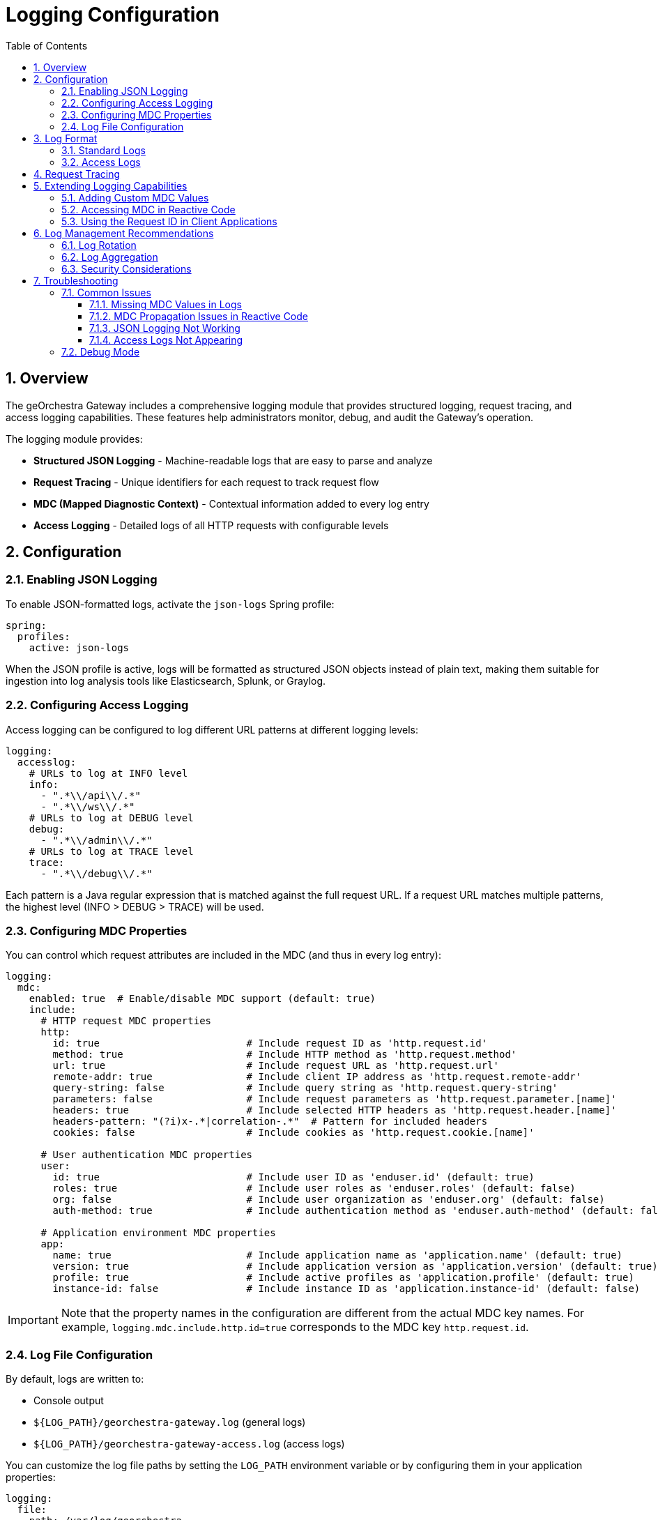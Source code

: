 = Logging Configuration
:toc: left
:toclevels: 3
:sectnums:
:keywords: georchestra, logging, access log, mdc, json logging
:doctype: book
:imagesdir: img
:source-highlighter: highlight.js

== Overview

The geOrchestra Gateway includes a comprehensive logging module that provides structured logging, request tracing, and access logging capabilities. These features help administrators monitor, debug, and audit the Gateway's operation.

The logging module provides:

* **Structured JSON Logging** - Machine-readable logs that are easy to parse and analyze
* **Request Tracing** - Unique identifiers for each request to track request flow
* **MDC (Mapped Diagnostic Context)** - Contextual information added to every log entry
* **Access Logging** - Detailed logs of all HTTP requests with configurable levels

== Configuration

=== Enabling JSON Logging

To enable JSON-formatted logs, activate the `json-logs` Spring profile:

[source,yaml]
----
spring:
  profiles:
    active: json-logs
----

When the JSON profile is active, logs will be formatted as structured JSON objects instead of plain text, making them suitable for ingestion into log analysis tools like Elasticsearch, Splunk, or Graylog.

=== Configuring Access Logging

Access logging can be configured to log different URL patterns at different logging levels:

[source,yaml]
----
logging:
  accesslog:
    # URLs to log at INFO level
    info:
      - ".*\\/api\\/.*"
      - ".*\\/ws\\/.*"
    # URLs to log at DEBUG level
    debug:
      - ".*\\/admin\\/.*"
    # URLs to log at TRACE level
    trace:
      - ".*\\/debug\\/.*"
----

Each pattern is a Java regular expression that is matched against the full request URL. If a request URL matches multiple patterns, the highest level (INFO > DEBUG > TRACE) will be used.

=== Configuring MDC Properties

You can control which request attributes are included in the MDC (and thus in every log entry):

[source,yaml]
----
logging:
  mdc:
    enabled: true  # Enable/disable MDC support (default: true)
    include:
      # HTTP request MDC properties
      http:
        id: true                         # Include request ID as 'http.request.id'
        method: true                     # Include HTTP method as 'http.request.method'
        url: true                        # Include request URL as 'http.request.url'
        remote-addr: true                # Include client IP address as 'http.request.remote-addr'
        query-string: false              # Include query string as 'http.request.query-string'
        parameters: false                # Include request parameters as 'http.request.parameter.[name]'
        headers: true                    # Include selected HTTP headers as 'http.request.header.[name]'
        headers-pattern: "(?i)x-.*|correlation-.*"  # Pattern for included headers
        cookies: false                   # Include cookies as 'http.request.cookie.[name]'
      
      # User authentication MDC properties 
      user:
        id: true                         # Include user ID as 'enduser.id' (default: true)
        roles: true                      # Include user roles as 'enduser.roles' (default: false)
        org: false                       # Include user organization as 'enduser.org' (default: false)
        auth-method: true                # Include authentication method as 'enduser.auth-method' (default: false)
      
      # Application environment MDC properties
      app:
        name: true                       # Include application name as 'application.name' (default: true)
        version: true                    # Include application version as 'application.version' (default: true)
        profile: true                    # Include active profiles as 'application.profile' (default: true)
        instance-id: false               # Include instance ID as 'application.instance-id' (default: false)
----

IMPORTANT: Note that the property names in the configuration are different from the actual MDC key names. For example, `logging.mdc.include.http.id=true` corresponds to the MDC key `http.request.id`.

=== Log File Configuration

By default, logs are written to:

* Console output
* `${LOG_PATH}/georchestra-gateway.log` (general logs)
* `${LOG_PATH}/georchestra-gateway-access.log` (access logs)

You can customize the log file paths by setting the `LOG_PATH` environment variable or by configuring them in your application properties:

[source,yaml]
----
logging:
  file:
    path: /var/log/georchestra
----

== Log Format

=== Standard Logs

When using the JSON format, each log entry includes:

* `timestamp` - ISO-8601 timestamp
* `level` - Log level (INFO, WARN, ERROR, etc.)
* `logger_name` - Logger name
* `thread_name` - Thread name
* `message` - Log message
* `exception` - Stack trace (if applicable)
* `app_name` - Application name (always "georchestra-gateway")
* All MDC values - Added as top-level fields

Example JSON log entries:

*Standard Application Log*
[source,json]
----
{
  "@timestamp": "2025-03-30T18:25:12.345Z",
  "level": "INFO",
  "logger_name": "org.georchestra.gateway.app.GeorchestraGatewayApplication",
  "thread_name": "main",
  "message": "Started GeorchestraGatewayApplication in 5.832 seconds",
  "application.name": "gateway-service",
  "application.profile": "prod",
  "application.version": "1.2.0",
  "http.request.id": "01HRG3ZNVN4CKF74DNKB1S2XRM"
}
----

*HTTP Request Access Log*
[source,json]
----
{
  "@timestamp": "2025-03-30T18:26:34.789Z",
  "message": "GET /api/maps/123 200",
  "logger_name": "org.georchestra.gateway.accesslog",
  "thread_name": "reactor-http-nio-3",
  "level": "INFO",
  "level_value": 20000,
  "http.request.id": "01HRG3ZNVN4CKF74DNKB1S2XRM",
  "http.request.method": "GET",
  "http.request.url": "/api/maps/123",
  "http.request.remote-addr": "192.168.1.25",
  "application.name": "gateway-service",
  "application.profile": "prod",
  "application.version": "1.2.0",
  "enduser.id": "admin",
  "enduser.roles": "ROLE_ADMINISTRATOR,ROLE_USER"
}
----

*Authentication Event Log*
[source,json]
----
{
  "@timestamp": "2025-03-30T18:26:12.678Z",
  "message": "User authenticated successfully",
  "logger_name": "org.georchestra.gateway.security",
  "thread_name": "reactor-http-nio-2",
  "level": "INFO",
  "level_value": 20000,
  "http.request.id": "01HRG3ZMPTS7FV9JD5YE5TH9MQ",
  "http.request.method": "POST",
  "http.request.url": "/login",
  "http.request.remote-addr": "192.168.1.25",
  "application.name": "gateway-service",
  "application.profile": "prod",
  "application.version": "1.2.0",
  "enduser.id": "admin",
  "enduser.auth-method": "FormLoginAuthenticationToken"
}
----

*Error Log*
[source,json]
----
{
  "@timestamp": "2025-03-30T18:27:45.345Z",
  "message": "Failed to process request: Resource not found",
  "logger_name": "org.georchestra.gateway.filters",
  "thread_name": "reactor-http-nio-4",
  "level": "ERROR",
  "level_value": 40000,
  "http.request.id": "01HRG3ZQ7YHSM6TVPKZ0SD8XWB",
  "http.request.method": "GET",
  "http.request.url": "/api/datasets/unknown",
  "http.request.remote-addr": "192.168.1.25",
  "application.name": "gateway-service",
  "application.profile": "prod",
  "application.version": "1.2.0",
  "enduser.id": "analyst",
  "enduser.roles": "ROLE_USER",
  "error.message": "Resource not found: Dataset with ID 'unknown' does not exist",
  "error.stack_trace": "org.springframework.web.server.ResponseStatusException: 404 NOT_FOUND \"Resource not found\"\n\tat org.georchestra.gateway.handlers.ApiHandler.getDataset(ApiHandler.java:87)\n\t..."
}
----

=== Access Logs

Access logs follow the same JSON format but include specific HTTP request information:

* `http.request.method` - HTTP method (GET, POST, etc.)
* `http.status_code` - Response status code
* `http.request.url` - Request URL
* `http.request.remote-addr` - Client IP address
* `message` - Formatted as "METHOD STATUS_CODE URL" (e.g. "GET 200 /api/users")

== Request Tracing

Each incoming request is assigned a unique ID, which is:

1. Extracted from the `trace-id`, `http.request.id`, or `X-Request-ID` headers if present
2. Generated as a new ULID (Universally Unique Lexicographically Sortable Identifier) if not present

This ID is:

* Added to the MDC as `http.request.id`
* Included in all log entries related to the request
* Added to the response as the `X-Request-ID` header

This allows tracking a request through all components of the system.

== Extending Logging Capabilities

=== Adding Custom MDC Values

You can add custom values to the MDC by implementing a `WebFilter` that runs after the MDC filter:

[source,java]
----
@Component
@Order(Ordered.HIGHEST_PRECEDENCE + 1)
public class CustomMdcFilter implements WebFilter {
    @Override
    public Mono<Void> filter(ServerWebExchange exchange, WebFilterChain chain) {
        // Add custom MDC values
        MDC.put("custom.value", "someValue");
        
        // Continue the chain
        return chain.filter(exchange);
    }
}
----

=== Accessing MDC in Reactive Code

The `ReactorContextHolder` utility class provides several methods for working with MDC in reactive code:

[source,java]
----
// Get MDC from the current thread's context
Map<String, String> mdcMap = ReactorContextHolder.getMdcMap();

// Set thread-local MDC from a map
ReactorContextHolder.setThreadLocalMdc(customMdcMap);

// Set thread-local MDC from a Reactor Context
ReactorContextHolder.setMdcFromContext(context);

// Get MDC map from a Mono's context (non-blocking)
Mono<Map<String, String>> mdcMono = ReactorContextHolder.getMdcMapFromContext(mono);

// Extract MDC map from a context view (non-blocking)
Map<String, String> mdcMap = ReactorContextHolder.extractMdcMapFromContext(context);
----

Example for using MDC in custom reactive components:

[source,java]
----
@Component
public class CustomReactiveComponent {
    private static final Logger log = LoggerFactory.getLogger(CustomReactiveComponent.class);
    
    public Mono<String> processRequest(String input) {
        return Mono.deferContextual(ctx -> {
            // Extract MDC from the reactor context
            Map<String, String> mdcMap = ReactorContextHolder.extractMdcMapFromContext(ctx);
            
            // Log with MDC context
            String requestId = mdcMap.getOrDefault("http.request.id", "unknown");
            log.info("Processing request {} with input: {}", requestId, input);
            
            // Process the request
            return Mono.just("Processed: " + input);
        });
    }
}
----

=== Using the Request ID in Client Applications

Client applications can include their own request ID using the `X-Request-ID` header, which will be honored by the Gateway and propagated through all logs.

== Log Management Recommendations

=== Log Rotation

The built-in configuration automatically rotates logs:

* When they reach 50MB size
* Daily
* Keeping up to 7 days of history
* With a total cap of 1GB per log type

You can override these settings by providing your own `logback.xml` configuration file.

=== Log Aggregation

For production environments, we recommend:

1. Configure JSON-formatted logs
2. Use a log aggregation tool like Elasticsearch, Logstash, and Kibana (ELK stack)
3. Create dashboards for monitoring:
   * Error rates
   * Response times
   * Request volumes by endpoint
   * Authentication failures

=== Security Considerations

The logging module automatically masks sensitive information:

* Authorization headers are not logged
* Password parameters are not logged
* Cookie values can be disabled via configuration

Be careful when enabling additional headers or parameters in the MDC configuration to avoid logging sensitive information.

== Troubleshooting

=== Common Issues

==== Missing MDC Values in Logs

If MDC values are not appearing in your logs:

1. Verify that the `logging.mdc.enabled` property is set to true
2. Check that the specific MDC properties you expect are enabled (e.g., `logging.mdc.include.http.id=true` for request ID)
3. Ensure the logback configuration includes MDC values (`<includeMdc>true</includeMdc>` in the LogstashEncoder)
4. For reactive applications, check that MDC propagation is working through the reactive chain

==== MDC Propagation Issues in Reactive Code

Since WebFlux applications use a reactive programming model where requests can span multiple threads, standard thread-local MDC doesn't work properly. The logging module handles this by propagating MDC through the Reactor Context.

If you're experiencing MDC propagation issues:

1. Ensure you're not using blocking methods in reactive code
2. Use the `ReactorContextHolder` utility methods to access MDC from reactive chains
3. For custom reactive components, use `Mono.deferContextual()` to capture the context

Example for custom reactive code:
[source,java]
----
return Mono.deferContextual(ctx -> {
    // Use extractMdcMapFromContext method to get MDC from context
    Map<String, String> mdcMap = ReactorContextHolder.extractMdcMapFromContext(ctx);
    log.info("Processing with request ID: {}", mdcMap.get("http.request.id"));
    return Mono.just(result);
});
----

==== JSON Logging Not Working

If logs are not in JSON format:

1. Verify the `json-logs` profile is active
2. Check that you don't have a custom `logback.xml` that overrides the default configuration
3. Make sure the LogstashEncoder dependency is correctly included in your classpath

==== Access Logs Not Appearing

If access logs are missing:

1. Check that your URL patterns match the requests you expect to log
2. Verify the log level for your patterns matches the log level enabled in your application
3. Ensure the `logging.accesslog.enabled` property is set to `true`

=== Debug Mode

To enable debug logging for the logging module itself:

[source,yaml]
----
logging:
  level:
    org.georchestra.gateway.logging: DEBUG
----

This will produce more detailed logs about the logging process itself, which can help diagnose issues.